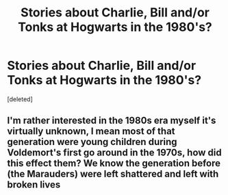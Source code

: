 #+TITLE: Stories about Charlie, Bill and/or Tonks at Hogwarts in the 1980's?

* Stories about Charlie, Bill and/or Tonks at Hogwarts in the 1980's?
:PROPERTIES:
:Score: 7
:DateUnix: 1598735983.0
:DateShort: 2020-Aug-30
:FlairText: Request
:END:
[deleted]


** I'm rather interested in the 1980s era myself it's virtually unknown, I mean most of that generation were young children during Voldemort's first go around in the 1970s, how did this effect them? We know the generation before (the Marauders) were left shattered and left with broken lives
:PROPERTIES:
:Author: njjb-1111
:Score: 1
:DateUnix: 1598992164.0
:DateShort: 2020-Sep-02
:END:
